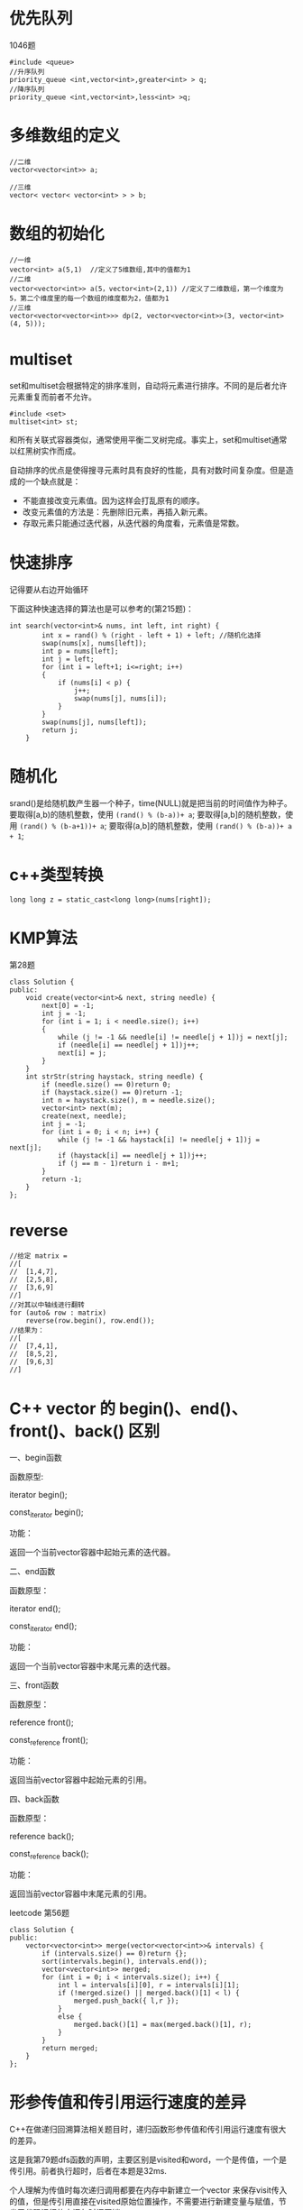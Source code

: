 * 优先队列
1046题
#+BEGIN_SRC c++
#include <queue>
//升序队列
priority_queue <int,vector<int>,greater<int> > q;
//降序队列
priority_queue <int,vector<int>,less<int> >q;
#+END_SRC
* 多维数组的定义
#+BEGIN_SRC c++
//二维
vector<vector<int>> a;

//三维
vector< vector< vector<int> > > b;
#+END_SRC
* 数组的初始化
#+BEGIN_SRC c++
//一维
vector<int> a(5,1)  //定义了5维数组,其中的值都为1
//二维
vector<vector<int>> a(5，vector<int>(2,1)) //定义了二维数组，第一个维度为5，第二个维度里的每一个数组的维度都为2，值都为1
//三维
vector<vector<vector<int>>> dp(2, vector<vector<int>>(3, vector<int>(4, 5)));
#+END_SRC
* multiset
set和multiset会根据特定的排序准则，自动将元素进行排序。不同的是后者允许元素重复而前者不允许。
#+BEGIN_SRC c++
#include <set>
multiset<int> st;
#+END_SRC
和所有关联式容器类似，通常使用平衡二叉树完成。事实上，set和multiset通常以红黑树实作而成。

自动排序的优点是使得搜寻元素时具有良好的性能，具有对数时间复杂度。但是造成的一个缺点就是：
- 不能直接改变元素值。因为这样会打乱原有的顺序。
- 改变元素值的方法是：先删除旧元素，再插入新元素。
- 存取元素只能通过迭代器，从迭代器的角度看，元素值是常数。

* 快速排序
记得要从右边开始循环

下面这种快速选择的算法也是可以参考的(第215题)：
#+BEGIN_SRC c++
int search(vector<int>& nums, int left, int right) {
        int x = rand() % (right - left + 1) + left; //随机化选择
        swap(nums[x], nums[left]);
        int p = nums[left];
        int j = left;
        for (int i = left+1; i<=right; i++)
        {
            if (nums[i] < p) {
                j++;
                swap(nums[j], nums[i]);
            }
        }
        swap(nums[j], nums[left]);
        return j;
    }
#+END_SRC

* 随机化
srand()是给随机数产生器一个种子，time(NULL)就是把当前的时间值作为种子。
要取得[a,b)的随机整数，使用 ~(rand() % (b-a))+ a~;
要取得[a,b]的随机整数，使用 ~(rand() % (b-a+1))+ a~;
要取得(a,b]的随机整数，使用 ~(rand() % (b-a))+ a + 1~;
* c++类型转换
#+BEGIN_SRC c++
long long z = static_cast<long long>(nums[right]);
#+END_SRC
* KMP算法
第28题
#+BEGIN_SRC c++
class Solution {
public:
    void create(vector<int>& next, string needle) {
        next[0] = -1;
        int j = -1;
        for (int i = 1; i < needle.size(); i++)
        {
            while (j != -1 && needle[i] != needle[j + 1])j = next[j];
            if (needle[i] == needle[j + 1])j++;
            next[i] = j;
        }
    }
    int strStr(string haystack, string needle) {
        if (needle.size() == 0)return 0;
        if (haystack.size() == 0)return -1;
        int n = haystack.size(), m = needle.size();
        vector<int> next(m);
        create(next, needle);
        int j = -1;
        for (int i = 0; i < n; i++) {
            while (j != -1 && haystack[i] != needle[j + 1])j = next[j];
            if (haystack[i] == needle[j + 1])j++;
            if (j == m - 1)return i - m+1;
        }
        return -1;
    }
};
#+END_SRC

* reverse
#+BEGIN_SRC c++
//给定 matrix = 
//[
//  [1,4,7],
//  [2,5,8],
//  [3,6,9]
//]
//对其以中轴线进行翻转
for (auto& row : matrix)
    reverse(row.begin(), row.end());
//结果为：
//[
//  [7,4,1],
//  [8,5,2],
//  [9,6,3]
//]
#+END_SRC
* C++ vector 的 begin()、end()、front()、back() 区别
一、begin函数

函数原型:

iterator begin();

const_iterator begin();

功能：

返回一个当前vector容器中起始元素的迭代器。

 

二、end函数

函数原型：

iterator end();

const_iterator end();

功能：

返回一个当前vector容器中末尾元素的迭代器。

 

三、front函数

函数原型：

reference front();

const_reference front();

功能：

返回当前vector容器中起始元素的引用。

 

四、back函数

函数原型：

reference back();

const_reference back();

功能：

返回当前vector容器中末尾元素的引用。

leetcode 第56题
#+BEGIN_SRC c++
class Solution {
public:
    vector<vector<int>> merge(vector<vector<int>>& intervals) {
        if (intervals.size() == 0)return {};
        sort(intervals.begin(), intervals.end());
        vector<vector<int>> merged;
        for (int i = 0; i < intervals.size(); i++) {
            int l = intervals[i][0], r = intervals[i][1];
            if (!merged.size() || merged.back()[1] < l) {
                merged.push_back({ l,r });
            }
            else {
                merged.back()[1] = max(merged.back()[1], r);
            }
        }
        return merged;
    }
};
#+END_SRC
* 形参传值和传引用运行速度的差异
C++在做递归回溯算法相关题目时，递归函数形参传值和传引用运行速度有很大的差异。

这是我第79题dfs函数的声明，主要区别是visited和word，一个是传值，一个是传引用。前者执行超时，后者在本题是32ms.

个人理解为传值时每次递归调用都要在内存中新建立一个vector 来保存visit传入的值，但是传引用直接在visited原始位置操作，不需要进行新建变量与赋值，节省了代码运行的空间与时间开销。
#+BEGIN_SRC c++
void dfs(vector<vector<char>>& board,vector<vector<int>>visited,int x,int y,int n,string word,bool& flag)
void dfs(vector<vector<char>>& board,vector<vector<int>>& visited,int x,int y,int n
#+END_SRC

* map的迭代器用法
第90题
#+BEGIN_SRC c++
class Solution {
public:
    vector<vector<int>> subsetsWithDup(vector<int>& nums) {
        map<int,int> num;
        for (int i = 0; i < nums.size(); i++)
        {
            num[nums[i]]++;
        }
        vector<vector<int>> ans = { {} };
        for (auto t : num) {
            int n = ans.size();
            for (int i = 0; i < n; i++) {
                vector<int> temp = ans[i];
                for (int j = 0; j < t.second; j++)
                {
                    temp.push_back(t.first);
                    ans.push_back(temp);
                }
            }
        }
        return ans;
    }
};
#+END_SRC
* 字符串
** 字符串连接
 string res = ""
 可以用 res+="V" 表示字符串 "V"
** 关于insert和erase的用法
#+BEGIN_SRC c++
class Solution {
public:
    vector<string> ans;
    vector<string> restoreIpAddresses(string s) {
        string cur = s;
        int n = s.size();
        helper(0, -1, n, s, cur);
        return ans;
    }
    void helper(int point_count,int last_point,int n,string &s,string &cur) {
        if (point_count == 3) {
            if (check(last_point + 1, n - 1, s)) {
                ans.push_back(cur);
            }
            return;
        }
        for (int i = last_point+1; i < n-1; i++)
        {
            if (check(last_point + 1, i, s)) {
                //注意这里Insert加了cur.being(),而后面的erase()没加
                cur.insert(cur.begin() + i + point_count + 1, '.');
                helper(point_count + 1, i,n, s, cur);
                cur.erase(i + point_count + 1, 1);
            }
        }
        return;
    }
    bool check(int left, int right, string& s) {
        int num = 0;
        for (int i = left; i <=right; i++)
        {
            if (s[left] == '0' && left != right)return false;
            num = num * 10 + s[i] - '0';
            if (num > 255)return false;
        }
        return true;
    }
};
#+END_SRC
* 用迭代实现二叉树中序遍历
第94题

核心思想:
- 使用颜色标记节点的状态，新节点为白色，已访问的节点为灰色。
- 如果遇到的节点为白色，则将其标记为灰色，然后将其右子节点、自身、左子节点依次入栈。
- 如果遇到的节点为灰色，则将节点的值输出。

python版本:
#+BEGIN_SRC python
class Solution:
    def inorderTraversal(self, root: TreeNode) -> List[int]:
        WHITE, GRAY = 0, 1
        res = []
        stack = [(WHITE, root)]
        while stack:
            color, node = stack.pop()
            if node is None: continue
            if color == WHITE:
                stack.append((WHITE, node.right))
                stack.append((GRAY, node))
                stack.append((WHITE, node.left))
            else:
                res.append(node.val)
        return res
#+END_SRC
c++版本
#+BEGIN_SRC c++
class Solution {
	vector<int>ans;
public:
	vector<int> inorderTraversal(TreeNode* root) {
		int white = 0;
		int gray = 1;
		stack<pair<int, TreeNode*>>s;
		s.push(make_pair(white,root));
		while (!s.empty())
		{
			int color = s.top().first;
			TreeNode* t = s.top().second;
			s.pop();
			if (t == NULL) continue;
			if (color == white)
			{
				s.push(make_pair(white, t->right));
				s.push(make_pair(gray, t));
				s.push(make_pair(white, t->left));
			}
			else ans.push_back(t->val);
		}
		return ans;
	}
};
#+END_SRC
